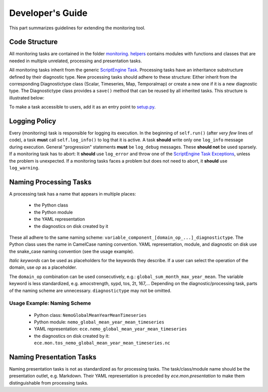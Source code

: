 ********************
Developer's Guide
********************

This part summarizes guidelines for extending the monitoring tool.

Code Structure
==============

All monitoring tasks are contained in the folder `monitoring`_.
`helpers`_ contains modules with functions and classes that are needed in multiple unrelated, processing and presentation tasks.

All monitoring tasks inherit from the generic `ScriptEngine Task`_.
Processing tasks have an inheritance substructure defined by their diagnostic type.
New processing tasks should adhere to these structure: 
Either inherit from the corresponding Diagnostictype class (Scalar, Timeseries, Map, Temporalmap) or create a new one if it is a new diagnostic type.
The Diagnostictype class provides a ``save()`` method that can be reused by all inherited tasks.
This structure is illustrated below:

.. image:: class_diagram.png

To make a task accessible to users, add it as an entry point to `setup.py`_.

Logging Policy
==============

Every (monitoring) task is responsible for logging its execution.
In the beginning of ``self.run()`` (after *very few* lines of code), a task **must** call ``self.log_info()`` to log that it is active.
A task **should** write only one ``log_info`` message during execution.
General "progression" statements **must** be ``log_debug`` messages. These **should not** be used sparsely.
If a monitoring task has to abort: It **should** use ``log_error`` and throw one of the `ScriptEngine Task Exceptions`_, unless the problem is unexpected.
If a monitoring tasks faces a problem but does not need to abort, it **should** use ``log_warning``.

.. _naming-scheme:

Naming Processing Tasks
=======================

A processing task has a name that appears in multiple places:

    - the Python class
    - the Python module
    - the YAML representation
    - the diagnostics on disk created by it

These all adhere to the same naming scheme: ``variable_component_[domain_op_...]_diagnostictype``.
The Python class uses the name in CamelCase naming convention.
YAML representation, module, and diagnostic on disk use the snake\_case naming convention (see the usage example).

.. csv-table::
   :file: ./naming_scheme.csv
   :widths: 20, 20, 20, 20, 20, 20


*Italic keywords* can be used as placeholders for the keywords they describe.
If a user can select the operation of the domain, use *op* as a placeholder.

The ``domain_op`` combination can be used consecutively, e.g.: ``global_sum_month_max_year_mean``.
The variable keyword is less standardized, e.g. amocstrength, sypd, tos, 2t, 167,...
Depending on the diagnostic/processing task, parts of the naming scheme are unnecessary.
``diagnostictype`` may not be omitted.

Usage Example: Naming Scheme
#############################

    - Python class: ``NemoGlobalMeanYearMeanTimeseries``
    - Python module: ``nemo_global_mean_year_mean_timeseries``
    - YAML representation: ``ece.nemo_global_mean_year_mean_timeseries``
    - the diagnostics on disk created by it: ``ece.mon.tos_nemo_global_mean_year_mean_timeseries.nc``

Naming Presentation Tasks
=========================

Naming presentation tasks is not as standardized as for processing tasks.
The task/class/module name should be the presentation outlet, e.g. Markdown.
Their YAML representation is preceded by *ece.mon.presentation* to make them distinguishable from processing tasks.

.. _`monitoring`: https://github.com/uwefladrich/scriptengine-tasks-ecearth/tree/master/monitoring
.. _`helpers`: https://github.com/uwefladrich/scriptengine-tasks-ecearth/tree/master/helpers
.. _`ScriptEngine Task`: https://github.com/uwefladrich/scriptengine/blob/master/scriptengine/tasks/core/task.py
.. _`setup.py`: https://github.com/uwefladrich/scriptengine-tasks-ecearth/tree/master/setup.py
.. _`ScriptEngine Task Exceptions`: https://github.com/uwefladrich/scriptengine/blob/master/scriptengine/exceptions.py
